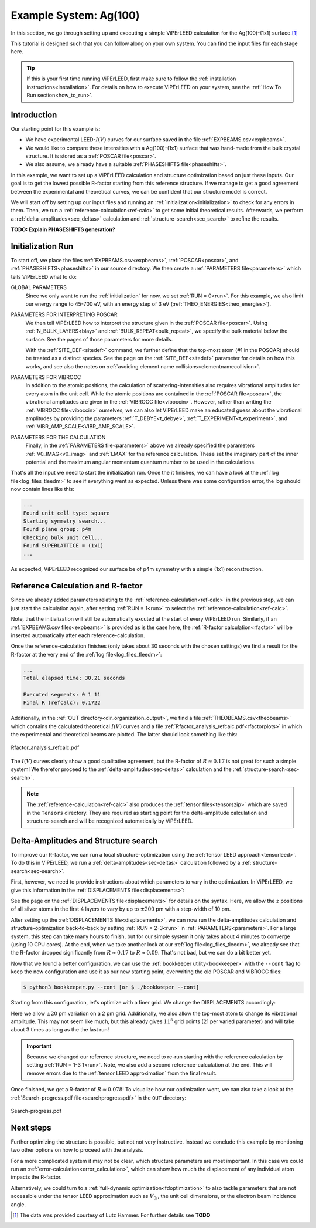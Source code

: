.. _example_ag_100:

=======================
Example System: Ag(100)
=======================

In this section, we go through setting up and executing a simple ViPErLEED calculation for the Ag(100)-(1x1) surface.\ [#]_

This tutorial is designed such that you can follow along on your own system.
You can find the input files for each stage here.

.. tip:: 
   If this is your first time running ViPErLEED, first make sure to follow the :ref:`installation instructions<installation>`.
   For details on how to execute ViPErLEED on your system, see the :ref:`How To Run section<how_to_run>`.


Introduction
============

Our starting point for this example is:

-  We have experimental LEED-:math:`I(V)` curves for our surface saved in the file :ref:`EXPBEAMS.csv<expbeams>`.
-  We would like to compare these intensities with a Ag(100)-(1x1) surface that was hand-made from the bulk crystal structure. It is stored as a :ref:`POSCAR file<poscar>`.
-  We also assume, we already have a suitable :ref:`PHASESHIFTS file<phaseshifts>`.

In this example, we want to set up a ViPErLEED calculation and structure optimization based on just these inputs.
Our goal is to get the lowest possible R-factor starting from this reference structure.
If we manage to get a good agreement between the experimental and theoretical curves, we can be confident that our structure model is correct.

We will start off by setting up our input files and running an :ref:`initialization<initialization>` to check for any errors in them.
Then, we run a :ref:`reference-calculation<ref-calc>` to get some initial theoretical results.
Afterwards, we perform a :ref:`delta-amplitudes<sec_deltas>` calculation and :ref:`structure-search<sec_search>` to refine the results.

**TODO: Explain PHASESHIFTS generation?**

Initialization Run
==================

To start off, we place the files :ref:`EXPBEAMS.csv<expbeams>`, :ref:`POSCAR<poscar>`, and :ref:`PHASESHIFTS<phaseshifts>` in our source directory.
We then create a :ref:`PARAMETERS file<parameters>` which tells ViPErLEED what to do:

.. literalinclude :: /_static/example_systems/Ag(100)/PARAMETERS
   :language: console
   :caption: PARAMETERS

GLOBAL PARAMETERS
   Since we only want to run the :ref:`initialization` for now, we set :ref:`RUN = 0<run>`.
   For this example, we also limit our energy range to 45-700 eV, with an energy step of 3 eV (:ref:`THEO_ENERGIES<theo_energies>`).

PARAMETERS FOR INTERPRETING POSCAR
   We then tell ViPErLEED how to interpret the structure given in the :ref:`POSCAR file<poscar>`.
   Using :ref:`N_BULK_LAYERS<blay>` and :ref:`BULK_REPEAT<bulk_repeat>`, we specify the bulk material below the surface.
   See the pages of those parameters for more details.

   With the :ref:`SITE_DEF<sitedef>` command, we further define that the top-most atom (#1 in the POSCAR) should be treated as a distinct species.
   See the page on the :ref:`SITE_DEF<sitedef>` parameter for details on how this works, and see also the notes on :ref:`avoiding element name collisions<elementnamecollision>`.

PARAMETERS FOR VIBROCC
   In addition to the atomic positions, the calculation of scattering-intensities also requires vibrational amplitudes for every atom in the unit cell.
   While the atomic positions are contained in the :ref:`POSCAR file<poscar>`, the vibrational amplitudes are given in the :ref:`VIBROCC file<viboccin>`.
   However, rather than writing the :ref:`VIBROCC file<viboccin>` ourselves, we can also let ViPErLEED make an educated guess about the vibrational amplitudes by providing the parameters :ref:`T_DEBYE<t_debye>`, :ref:`T_EXPERIMENT<t_experiment>`, and :ref:`VIBR_AMP_SCALE<VIBR_AMP_SCALE>`.

PARAMETERS FOR THE CALCULATION
   Finally, in the :ref:`PARAMETERS file<parameters>` above we already specified the parameters :ref:`V0_IMAG<v0_imag>` and :ref:`LMAX` for the reference calculation.
   These set the imaginary part of the inner potential and the maximum angular momentum quantum number to be used in the calculations.

That's all the input we need to start the initialization run.
Once the it finishes, we can have a look at the :ref:`log file<log_files_tleedm>` to see if everything went as expected.
Unless there was some configuration error, the log should now contain lines like this:

.. code-block:: console

   ...
   Found unit cell type: square
   Starting symmetry search...
   Found plane group: p4m
   Checking bulk unit cell...
   Found SUPERLATTICE = (1x1)
   ...

As expected, ViPErLEED recognized our surface be of p4m symmetry with a simple (1x1) reconstruction.

Reference Calculation and R-factor
==================================

Since we already added parameters relating to the :ref:`reference-calculation<ref-calc>` in the previous step, we can just start the calculation again, after setting :ref:`RUN = 1<run>` to select the :ref:`reference-calculation<ref-calc>`.

Note, that the initialization will still be automatically excuted at the start of every ViPErLEED run.
Similarly, if an :ref:`EXPBEAMS.csv files<expbeams>` is provided as is the case here, the :ref:`R-factor calculation<rfactor>` will be inserted automatically after each reference-calculation.

Once the reference-calculation finishes (only takes about 30 seconds with the chosen settings) we find a result for the R-factor at the very end of the :ref:`log file<log_files_tleedm>`:

.. code-block:: console

   ...
   Total elapsed time: 30.21 seconds

   Executed segments: 0 1 11
   Final R (refcalc): 0.1722

Additionally, in the :ref:`OUT directory<dir_organization_output>`, we find a file :ref:`THEOBEAMS.csv<theobeams>` which contains the calculated theoretical :math:`I(V)` curves and a file :ref:`Rfactor_analysis_refcalc.pdf<rfactorplots>` in which the experimental and theoretical beams are plotted.
The latter should look something like this:

.. figure:: /_static/example_systems/Ag(100)/refalc_result_plot.png
   :width: 450px
   :align: center

   Rfactor_analysis_refcalc.pdf


The :math:`I(V)` curves clearly show a good qualitative agreement, but the R-factor of :math:`R \approx 0.17` is not great for such a simple system!
We therefor proceed to the :ref:`delta-amplitudes<sec-deltas>` calculation and the :ref:`structure-search<sec-search>`.

.. note:: 
   The :ref:`reference-calculation<ref-calc>` also produces the :ref:`tensor files<tensorszip>` which are saved in the ``Tensors`` directory.
   They are required as starting point for the delta-amplitude calculation and structure-search and will be recognized automatically by ViPErLEED.

Delta-Amplitudes and Structure search
=====================================

To improve our R-factor, we can run a local structure-optimization using the :ref:`tensor LEED approach<tensorleed>`.
To do this in ViPErLEED, we run a :ref:`delta-amplitudes<sec-deltas>` calculation followed by a :ref:`structure-search<sec-search>`.

First, however, we need to provide instructions about which parameters to vary in the optimization.
In ViPErLEED, we give this information in the :ref:`DISPLACEMENTS file<displacements>`:

.. literalinclude :: /_static/example_systems/Ag(100)/DISPLACEMENTS
   :language: console
   :caption: DISPLACEMENTS

See the page on the :ref:`DISPLACEMENTS file<displacements>` for details on the syntax.
Here, we allow the :math:`z` positions of all silver atoms in the first 4 layers to vary by up to :math:`\pm 200` pm with a step-width of 10 pm.


After setting up the :ref:`DISPLACEMENTS file<displacements>`, we can now run the delta-amplitudes calculation and structure-optimization back-to-back by setting :ref:`RUN = 2-3<run>` in :ref:`PARAMETERS<parameters>`.
For a large system, this step can take many hours to finish, but for our simple system it only takes about 4 minutes to converge (using 10 CPU cores).
At the end, when we take another look at our :ref:`log file<log_files_tleedm>`, we already see that the R-factor dropped significantly from :math:`R \approx 0.17` to :math:`R \approx 0.09`.
That's not bad, but we can do a bit better yet.

Now that we found a better configuration, we can use the :ref:`bookkeeper utility<bookkeeper>` with the ``--cont`` flag to keep the new configuration and use it as our new starting point, overwriting the old POSCAR and VIBROCC files:

.. code-block:: console

   $ python3 bookkeeper.py --cont [or $ ./bookkeeper --cont]

Starting from this configuration, let's optimize with a finer grid.
We change the DISPLACEMENTS accordingly:

.. literalinclude :: /_static/example_systems/Ag(100)/DISPLACEMENTS_fine
   :language: console
   :caption: DISPLACEMENTS with a finer grid

Here we allow :math:`\pm 20` pm variation on a 2 pm grid.
Additionally, we also allow the top-most atom to change its vibrational amplitude.
This may not seem like much, but this already gives :math:`11^5` grid points (21 per varied parameter) and will take about 3 times as long as the the last run!

.. important::
   Because we changed our reference structure, we need to re-run starting with the reference calculation by setting :ref:`RUN = 1-3 1<run>`.
   Note, we also add a second reference-calculation at the end.
   This will remove errors due to the :ref:`tensor LEED approximation` from the final result.

Once finished, we get a R-factor of :math:`R \approx 0.078`!
To visualize how our optimization went, we can also take a look at the  :ref:`Search-progress.pdf file<searchprogresspdf>` in the ``OUT`` directory:

.. figure:: /_static/example_systems/Ag(100)/search_convergence_plot.png
   :width: 450px
   :align: center

   Search-progress.pdf

Next steps
==========

Further optimizing the structure is possible, but not not very instructive.
Instead we conclude this example by mentioning two other options on how to proceed with the analysis.

For a more complicated system it may not be clear, which structure parameters are most important.
In this case we could run an :ref:`error-calculation<error_calculation>`, which can show how much the displacement of any individual atom impacts the R-factor.

Alternatively, we could turn to a :ref:`full-dynamic optimization<fdoptimization>` to also tackle parameters that are not accessible under the tensor LEED approximation such as :math:`V_{0i}`, the unit cell dimensions, or the electron beam incidence angle.


.. [#] The data was provided courtesy of Lutz Hammer. For further details see  **TODO**